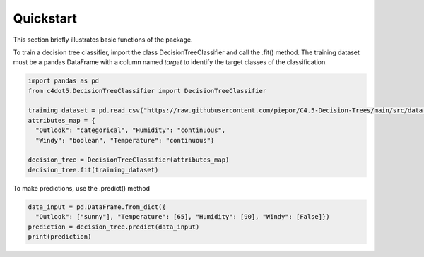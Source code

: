Quickstart
==========
This section briefly illustrates basic functions of the package.

To train a decision tree classifier, import the class DecisionTreeClassifier and call the .fit() method.
The training dataset must be a pandas DataFrame with a column named *target* to identify the target classes of the classification.

.. code-block:: python

  import pandas as pd
  from c4dot5.DecisionTreeClassifier import DecisionTreeClassifier

  training_dataset = pd.read_csv("https://raw.githubusercontent.com/piepor/C4.5-Decision-Trees/main/src/data_example/training_dataset.csv")
  attributes_map = {
    "Outlook": "categorical", "Humidity": "continuous",
    "Windy": "boolean", "Temperature": "continuous"}

  decision_tree = DecisionTreeClassifier(attributes_map)
  decision_tree.fit(training_dataset)

To make predictions, use the .predict() method

.. code-block:: python

  data_input = pd.DataFrame.from_dict({
    "Outlook": ["sunny"], "Temperature": [65], "Humidity": [90], "Windy": [False]})
  prediction = decision_tree.predict(data_input)
  print(prediction)

